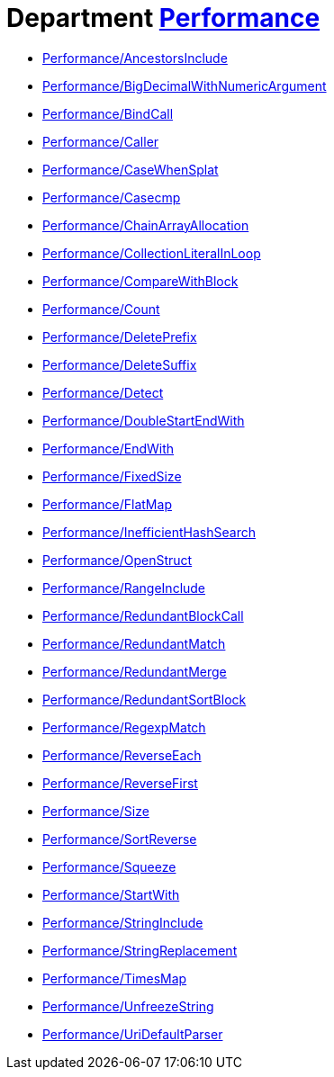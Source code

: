// START_COP_LIST

= Department xref:cops_performance.adoc[Performance]

* xref:cops_performance.adoc#performanceancestorsinclude[Performance/AncestorsInclude]
* xref:cops_performance.adoc#performancebigdecimalwithnumericargument[Performance/BigDecimalWithNumericArgument]
* xref:cops_performance.adoc#performancebindcall[Performance/BindCall]
* xref:cops_performance.adoc#performancecaller[Performance/Caller]
* xref:cops_performance.adoc#performancecasewhensplat[Performance/CaseWhenSplat]
* xref:cops_performance.adoc#performancecasecmp[Performance/Casecmp]
* xref:cops_performance.adoc#performancechainarrayallocation[Performance/ChainArrayAllocation]
* xref:cops_performance.adoc#performancecollectionliteralinloop[Performance/CollectionLiteralInLoop]
* xref:cops_performance.adoc#performancecomparewithblock[Performance/CompareWithBlock]
* xref:cops_performance.adoc#performancecount[Performance/Count]
* xref:cops_performance.adoc#performancedeleteprefix[Performance/DeletePrefix]
* xref:cops_performance.adoc#performancedeletesuffix[Performance/DeleteSuffix]
* xref:cops_performance.adoc#performancedetect[Performance/Detect]
* xref:cops_performance.adoc#performancedoublestartendwith[Performance/DoubleStartEndWith]
* xref:cops_performance.adoc#performanceendwith[Performance/EndWith]
* xref:cops_performance.adoc#performancefixedsize[Performance/FixedSize]
* xref:cops_performance.adoc#performanceflatmap[Performance/FlatMap]
* xref:cops_performance.adoc#performanceinefficienthashsearch[Performance/InefficientHashSearch]
* xref:cops_performance.adoc#performanceopenstruct[Performance/OpenStruct]
* xref:cops_performance.adoc#performancerangeinclude[Performance/RangeInclude]
* xref:cops_performance.adoc#performanceredundantblockcall[Performance/RedundantBlockCall]
* xref:cops_performance.adoc#performanceredundantmatch[Performance/RedundantMatch]
* xref:cops_performance.adoc#performanceredundantmerge[Performance/RedundantMerge]
* xref:cops_performance.adoc#performanceredundantsortblock[Performance/RedundantSortBlock]
* xref:cops_performance.adoc#performanceregexpmatch[Performance/RegexpMatch]
* xref:cops_performance.adoc#performancereverseeach[Performance/ReverseEach]
* xref:cops_performance.adoc#performancereversefirst[Performance/ReverseFirst]
* xref:cops_performance.adoc#performancesize[Performance/Size]
* xref:cops_performance.adoc#performancesortreverse[Performance/SortReverse]
* xref:cops_performance.adoc#performancesqueeze[Performance/Squeeze]
* xref:cops_performance.adoc#performancestartwith[Performance/StartWith]
* xref:cops_performance.adoc#performancestringinclude[Performance/StringInclude]
* xref:cops_performance.adoc#performancestringreplacement[Performance/StringReplacement]
* xref:cops_performance.adoc#performancetimesmap[Performance/TimesMap]
* xref:cops_performance.adoc#performanceunfreezestring[Performance/UnfreezeString]
* xref:cops_performance.adoc#performanceuridefaultparser[Performance/UriDefaultParser]

// END_COP_LIST
